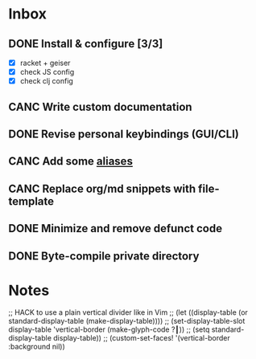 * Inbox
** DONE Install & configure [3/3]
   CLOSED: [2020-05-12 Tue 18:52]
- [X] racket + geiser
- [X] check JS config
- [X] check clj config
** CANC Write custom documentation
   CLOSED: [2019-12-04 Wed 20:21]
** DONE Revise personal keybindings (GUI/CLI)
CLOSED: [2019-09-12 Thu 07:47]
** CANC Add some [[https://is.gd/JE4405][aliases]]
** CANC Replace org/md snippets with file-template
   CLOSED: [2020-05-12 Tue 18:53]
** DONE Minimize and remove defunct code
   CLOSED: [2019-12-05 Thu 10:02]
** DONE Byte-compile private directory
   CLOSED: [2019-12-05 Thu 10:03]

* Notes

;; HACK to use a plain vertical divider like in Vim
;; (let ((display-table (or standard-display-table (make-display-table))))
;;   (set-display-table-slot display-table 'vertical-border (make-glyph-code ?┃))
;;   (setq standard-display-table display-table))
;; (custom-set-faces! '(vertical-border :background nil))
